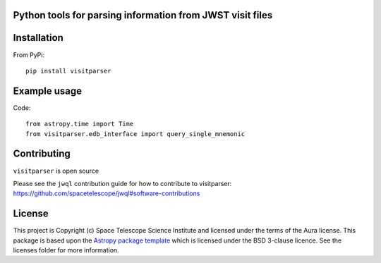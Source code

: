 Python tools for parsing information from JWST visit files
----------------------------------------------------

.. image:: https://travis-ci.com/spacetelescope/jwst-visit-parser.svg?branch=master
    :target: https://travis-ci.com/spacetelescope/jwst-visit-parser

.. image:: https://badge.fury.io/py/visitparser.svg
    :target: https://badge.fury.io/py/visitparser

.. image:: http://img.shields.io/badge/powered%20by-AstroPy-orange.svg?style=flat
    :target: http://www.astropy.org
    :alt: Powered by Astropy Badge


Installation
------------
From PyPi::

    pip install visitparser


Example usage
-------------

Code::

    from astropy.time import Time
    from visitparser.edb_interface import query_single_mnemonic


Contributing
------------

``visitparser`` is open source

Please see the ``jwql`` contribution guide for how to contribute to visitparser:
https://github.com/spacetelescope/jwql#software-contributions



License
-------

This project is Copyright (c) Space Telescope Science Institute and licensed under
the terms of the Aura license. This package is based upon
the `Astropy package template <https://github.com/astropy/package-template>`_
which is licensed under the BSD 3-clause licence. See the licenses folder for
more information.

